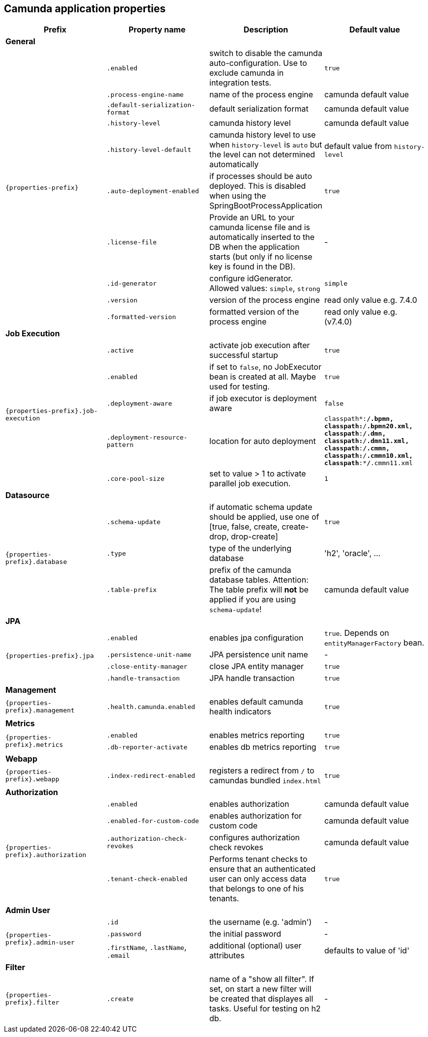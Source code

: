 [[properties]]
== Camunda application properties

[options="header"]
|===
|Prefix | Property name |Description | Default value
4+|**General**
.10+|`{properties-prefix}`

|`.enabled`
|switch to disable the camunda auto-configuration. Use to exclude camunda in integration tests.
|`true`


|`.process-engine-name`
|name of the process engine
|camunda default value

|`.default-serialization-format`
|default serialization format
|camunda default value

|`.history-level`
|camunda history level
|camunda default value

|`.history-level-default`
|camunda history level to use when `history-level` is `auto` but the level can not determined automatically
|default value from `history-level`

|`.auto-deployment-enabled`
|if processes should be auto deployed. This is disabled when using the SpringBootProcessApplication
|`true`

|`.license-file`
|Provide an URL to your camunda license file and is automatically inserted to the DB when the application starts (but only if no license key is found in the DB).
|-

|`.id-generator`
|configure idGenerator. Allowed values: `simple`, `strong`
|`simple`

|`.version`
|version of the process engine
|read only value e.g. 7.4.0

|`.formatted-version`
|formatted version of the process engine
|read only value e.g. (v7.4.0)


4+|**Job Execution**
.5+|`{properties-prefix}.job-execution`

|`.active`
|activate job execution after successful startup
|`true`

|`.enabled`
|if set to `false`, no JobExecutor bean is created at all. Maybe used for testing.
|`true`

|`.deployment-aware`
|if job executor is deployment aware
|`false`

|`.deployment-resource-pattern`
|location for auto deployment
|`classpath*:**/*.bpmn, classpath*:**/*.bpmn20.xml, classpath*:**/*.dmn, classpath*:**/*.dmn11.xml, classpath*:**/*.cmmn, classpath*:**/*.cmmn10.xml, classpath*:**/*.cmmn11.xml`

|`.core-pool-size`
|set to value > 1 to activate parallel job execution.
|`1`

4+|**Datasource**
.3+|`{properties-prefix}.database`
|`.schema-update`
|if automatic schema update should be applied, use one of [true, false, create, create-drop, drop-create]
|`true`

|`.type`
|type of the underlying database
|'h2', 'oracle', ...

|`.table-prefix`
|prefix of the camunda database tables. Attention: The table prefix will *not* be applied if you  are using `schema-update`!
|camunda default value

4+|**JPA**
.4+|`{properties-prefix}.jpa`

|`.enabled`
|enables jpa configuration
|`true`. Depends on `entityManagerFactory` bean.

|`.persistence-unit-name`
|JPA persistence unit name
|-

|`.close-entity-manager`
|close JPA entity manager
|`true`

|`.handle-transaction`
|JPA handle transaction
|`true`

4+|**Management**
.1+|`{properties-prefix}.management`

|`.health.camunda.enabled`
|enables default camunda health indicators
|`true`

4+|**Metrics**
.2+|`{properties-prefix}.metrics`

|`.enabled`
|enables metrics reporting
|`true`

|`.db-reporter-activate`
|enables db metrics reporting
|`true`

4+|**Webapp**
.1+|`{properties-prefix}.webapp`

|`.index-redirect-enabled`
|registers a redirect from `/` to camundas bundled `index.html`
|`true`

4+|**Authorization**
.4+|`{properties-prefix}.authorization`

|`.enabled`
|enables authorization
|camunda default value

|`.enabled-for-custom-code`
|enables authorization for custom code
|camunda default value

|`.authorization-check-revokes`
|configures authorization check revokes
|camunda default value

|`.tenant-check-enabled`
|Performs tenant checks to ensure that an authenticated user can only access data that belongs to one of his tenants.
|`true`

4+|**Admin User**
.3+|`{properties-prefix}.admin-user`

|`.id`
|the username (e.g. 'admin')
|-

|`.password`
|the initial password
|-

|`.firstName`, `.lastName`, `.email`
|additional (optional) user attributes
|defaults to value of 'id'

4+|**Filter**
.1+|`{properties-prefix}.filter`

|`.create`
|name of a "show all filter". If set, on start a new filter will be created that displayes all tasks. Useful for testing on h2 db.
|-

|===

